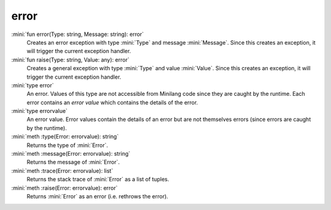 error
=====

:mini:`fun error(Type: string, Message: string): error`
   Creates an error exception with type :mini:`Type` and message :mini:`Message`. Since this creates an exception, it will trigger the current exception handler.


:mini:`fun raise(Type: string, Value: any): error`
   Creates a general exception with type :mini:`Type` and value :mini:`Value`. Since this creates an exception, it will trigger the current exception handler.


:mini:`type error`
   An error. Values of this type are not accessible from Minilang code since they are caught by the runtime. Each error contains an *error value* which contains the details of the error.


:mini:`type errorvalue`
   An error value. Error values contain the details of an error but are not themselves errors (since errors are caught by the runtime).


:mini:`meth :type(Error: errorvalue): string`
   Returns the type of :mini:`Error`.


:mini:`meth :message(Error: errorvalue): string`
   Returns the message of :mini:`Error`.


:mini:`meth :trace(Error: errorvalue): list`
   Returns the stack trace of :mini:`Error` as a list of tuples.


:mini:`meth :raise(Error: errorvalue): error`
   Returns :mini:`Error` as an error (i.e. rethrows the error).


